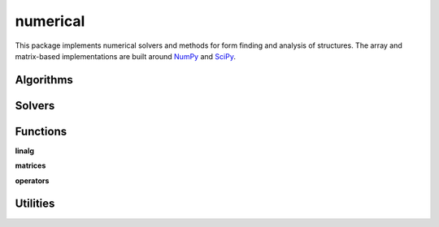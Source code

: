
********************************************************************************
numerical
********************************************************************************

.. module:: compas.numerical

This package implements numerical solvers and methods for form finding
and analysis of structures. The array and matrix-based implementations are built
around `NumPy`_ and `SciPy`_.

.. _NumPy: http://www.numpy.org/
.. _SciPy: https://www.scipy.org/


Algorithms
==========

.. autosummary::
    :toctree: generated/
    :nosignatures:

    dr
    dr_numpy
    drx_numpy
    fd_numpy
    pca_numpy


Solvers
=======

.. autosummary::
    :toctree: generated/
    :nosignatures:

    descent
    devo_numpy
    ga
    moga


Functions
=========

**linalg**

.. autosummary::
    :toctree: generated/
    :nosignatures:

    nullspace
    rank
    dof
    pivots
    nonpivots
    rref
    rref_sympy
    rref_matlab
    chofactor
    lufactorized
    uvw_lengths
    normrow
    normalizerow
    rot90
    solve_with_known
    spsolve_with_known


**matrices**

.. autosummary::
    :toctree: generated/
    :nosignatures:

    adjacency_matrix
    degree_matrix
    connectivity_matrix
    laplacian_matrix
    face_matrix
    mass_matrix
    equilibrium_matrix
    network_adjacency_matrix
    network_degree_matrix
    network_connectivity_matrix
    network_laplacian_matrix
    mesh_adjacency_matrix
    mesh_degree_matrix
    mesh_face_matrix
    mesh_connectivity_matrix
    mesh_laplacian_matrix
    trimesh_cotangent_laplacian_matrix


**operators**

.. autosummary::
    :toctree: generated/
    :nosignatures:

    grad


Utilities
=========

.. autosummary::
    :toctree: generated/
    :nosignatures:

    float_formatter
    set_array_print_precision
    unset_array_print_precision


